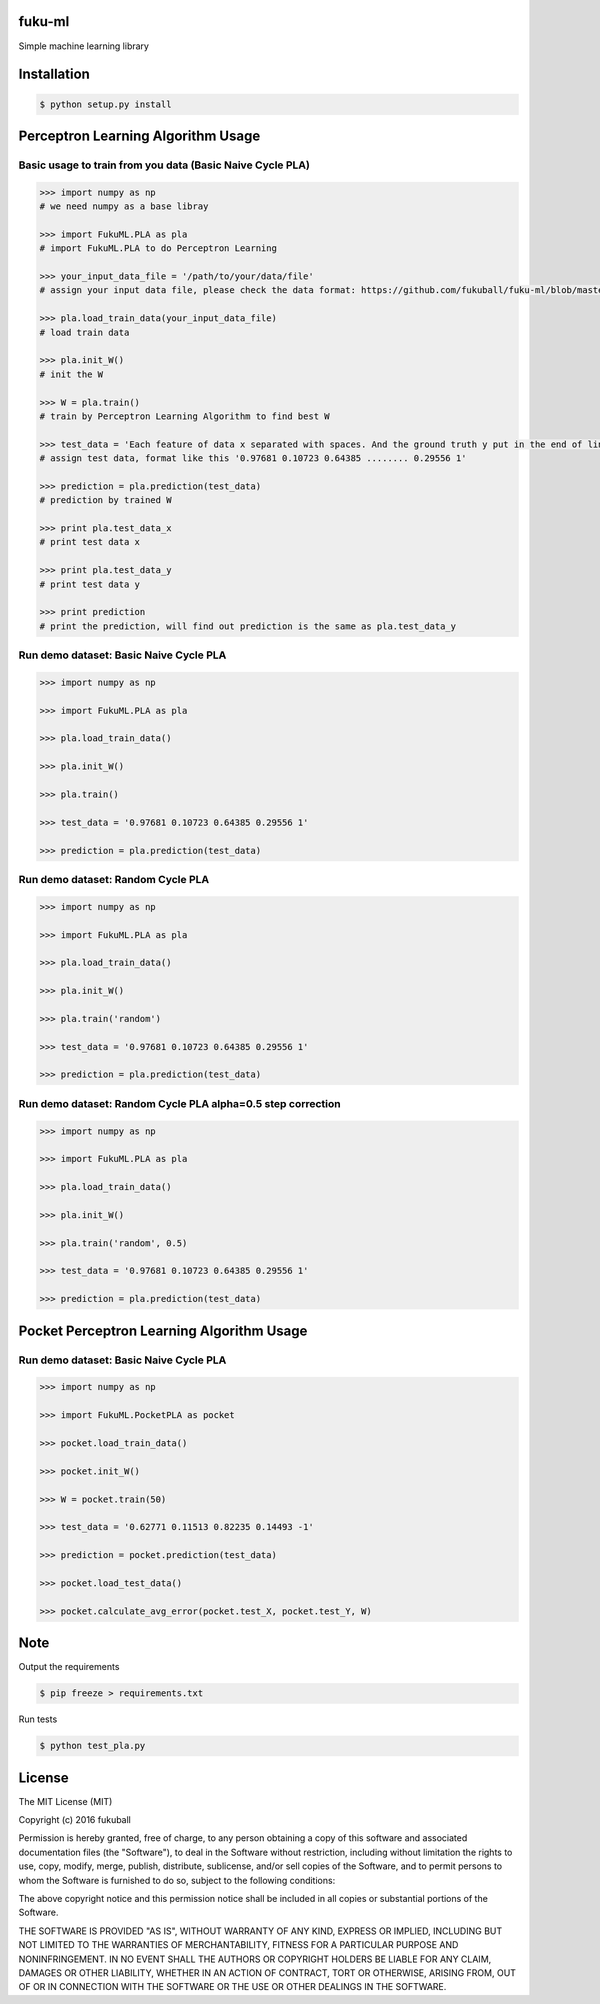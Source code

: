 fuku-ml
=========

.. image:: https://travis-ci.org/fukuball/fuku-ml.svg?branch=master
    :target: https://travis-ci.org/fukuball/fuku-ml

.. image:: https://codecov.io/github/fukuball/fuku-ml/coverage.svg?branch=master
    :target: https://codecov.io/github/fukuball/fuku-ml?branch=master

.. image:: https://img.shields.io/badge/made%20with-%e2%9d%a4-ff69b4.svg
    :target: http://www.fukuball.com

Simple machine learning library

Installation
============

.. code-block:: bash

    $ python setup.py install

Perceptron Learning Algorithm Usage
============

Basic usage to train from you data (Basic Naive Cycle PLA)
-----------------

.. code-block:: py

    >>> import numpy as np
    # we need numpy as a base libray

    >>> import FukuML.PLA as pla
    # import FukuML.PLA to do Perceptron Learning

    >>> your_input_data_file = '/path/to/your/data/file'
    # assign your input data file, please check the data format: https://github.com/fukuball/fuku-ml/blob/master/FukuML/dataset/pla_train.dat

    >>> pla.load_train_data(your_input_data_file)
    # load train data

    >>> pla.init_W()
    # init the W

    >>> W = pla.train()
    # train by Perceptron Learning Algorithm to find best W

    >>> test_data = 'Each feature of data x separated with spaces. And the ground truth y put in the end of line separated by a space'
    # assign test data, format like this '0.97681 0.10723 0.64385 ........ 0.29556 1'

    >>> prediction = pla.prediction(test_data)
    # prediction by trained W

    >>> print pla.test_data_x
    # print test data x

    >>> print pla.test_data_y
    # print test data y

    >>> print prediction
    # print the prediction, will find out prediction is the same as pla.test_data_y

Run demo dataset: Basic Naive Cycle PLA
-----------------

.. code-block:: py

    >>> import numpy as np

    >>> import FukuML.PLA as pla

    >>> pla.load_train_data()

    >>> pla.init_W()

    >>> pla.train()

    >>> test_data = '0.97681 0.10723 0.64385 0.29556 1'

    >>> prediction = pla.prediction(test_data)

Run demo dataset: Random Cycle PLA
-----------------

.. code-block:: py

    >>> import numpy as np

    >>> import FukuML.PLA as pla

    >>> pla.load_train_data()

    >>> pla.init_W()

    >>> pla.train('random')

    >>> test_data = '0.97681 0.10723 0.64385 0.29556 1'

    >>> prediction = pla.prediction(test_data)

Run demo dataset: Random Cycle PLA alpha=0.5 step correction
-----------------

.. code-block:: py

    >>> import numpy as np

    >>> import FukuML.PLA as pla

    >>> pla.load_train_data()

    >>> pla.init_W()

    >>> pla.train('random', 0.5)

    >>> test_data = '0.97681 0.10723 0.64385 0.29556 1'

    >>> prediction = pla.prediction(test_data)

Pocket Perceptron Learning Algorithm Usage
============

Run demo dataset: Basic Naive Cycle PLA
-----------------

.. code-block:: py

    >>> import numpy as np

    >>> import FukuML.PocketPLA as pocket

    >>> pocket.load_train_data()

    >>> pocket.init_W()

    >>> W = pocket.train(50)

    >>> test_data = '0.62771 0.11513 0.82235 0.14493 -1'

    >>> prediction = pocket.prediction(test_data)

    >>> pocket.load_test_data()

    >>> pocket.calculate_avg_error(pocket.test_X, pocket.test_Y, W)

Note
=========

Output the requirements

.. code-block:: bash

    $ pip freeze > requirements.txt

Run tests

.. code-block:: bash

    $ python test_pla.py

License
=========
The MIT License (MIT)

Copyright (c) 2016 fukuball

Permission is hereby granted, free of charge, to any person obtaining a copy
of this software and associated documentation files (the "Software"), to deal
in the Software without restriction, including without limitation the rights
to use, copy, modify, merge, publish, distribute, sublicense, and/or sell
copies of the Software, and to permit persons to whom the Software is
furnished to do so, subject to the following conditions:

The above copyright notice and this permission notice shall be included in all
copies or substantial portions of the Software.

THE SOFTWARE IS PROVIDED "AS IS", WITHOUT WARRANTY OF ANY KIND, EXPRESS OR
IMPLIED, INCLUDING BUT NOT LIMITED TO THE WARRANTIES OF MERCHANTABILITY,
FITNESS FOR A PARTICULAR PURPOSE AND NONINFRINGEMENT. IN NO EVENT SHALL THE
AUTHORS OR COPYRIGHT HOLDERS BE LIABLE FOR ANY CLAIM, DAMAGES OR OTHER
LIABILITY, WHETHER IN AN ACTION OF CONTRACT, TORT OR OTHERWISE, ARISING FROM,
OUT OF OR IN CONNECTION WITH THE SOFTWARE OR THE USE OR OTHER DEALINGS IN THE
SOFTWARE.